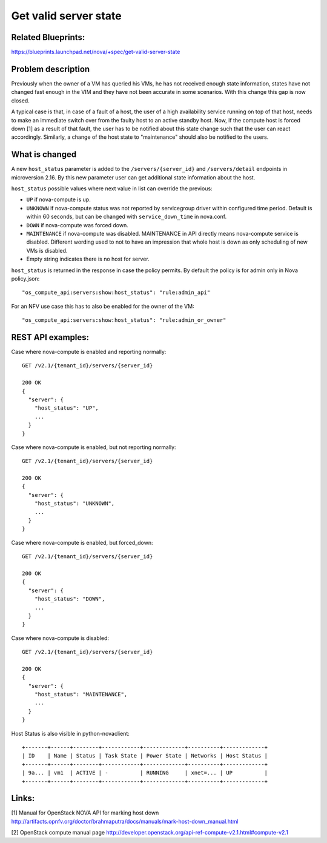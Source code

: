.. This work is licensed under a Creative Commons Attribution 4.0 International License.
.. http://creativecommons.org/licenses/by/4.0

======================
Get valid server state
======================

Related Blueprints:
===================

https://blueprints.launchpad.net/nova/+spec/get-valid-server-state

Problem description
===================

Previously when the owner of a VM has queried his VMs, he has not received
enough state information, states have not changed fast enough in the VIM and
they have not been accurate in some scenarios. With this change this gap is now
closed.

A typical case is that, in case of a fault of a host, the user of a high
availability service running on top of that host, needs to make an immediate
switch over from the faulty host to an active standby host. Now, if the compute
host is forced down [1] as a result of that fault, the user has to be notified
about this state change such that the user can react accordingly. Similarly,
a change of the host state to "maintenance" should also be notified to the
users.

What is changed
===============

A new ``host_status`` parameter is added to the ``/servers/{server_id}`` and
``/servers/detail`` endpoints in microversion 2.16. By this new parameter
user can get additional state information about the host.

``host_status`` possible values where next value in list can override the
previous:

- ``UP`` if nova-compute is up.
- ``UNKNOWN`` if nova-compute status was not reported by servicegroup driver
  within configured time period. Default is within 60 seconds,
  but can be changed with ``service_down_time`` in nova.conf.
- ``DOWN`` if nova-compute was forced down.
- ``MAINTENANCE`` if nova-compute was disabled. MAINTENANCE in API directly
  means nova-compute service is disabled. Different wording used to not to
  have an impression that whole host is down as only scheduling of new VMs
  is disabled.
- Empty string indicates there is no host for server.

``host_status`` is returned in the response in case the policy permits. By
default the policy is for admin only in Nova policy.json::

  "os_compute_api:servers:show:host_status": "rule:admin_api"

For an NFV use case this has to also be enabled for the owner of the VM::

  "os_compute_api:servers:show:host_status": "rule:admin_or_owner"

REST API examples:
==================

Case where nova-compute is enabled and reporting normally::

    GET /v2.1/{tenant_id}/servers/{server_id}

    200 OK
    {
      "server": {
        "host_status": "UP",
        ...
      }
    }

Case where nova-compute is enabled, but not reporting normally::

    GET /v2.1/{tenant_id}/servers/{server_id}

    200 OK
    {
      "server": {
        "host_status": "UNKNOWN",
        ...
      }
    }

Case where nova-compute is enabled, but forced_down::

    GET /v2.1/{tenant_id}/servers/{server_id}

    200 OK
    {
      "server": {
        "host_status": "DOWN",
        ...
      }
    }

Case where nova-compute is disabled::

    GET /v2.1/{tenant_id}/servers/{server_id}

    200 OK
    {
      "server": {
        "host_status": "MAINTENANCE",
        ...
      }
    }

Host Status is also visible in python-novaclient::

  +-------+------+--------+------------+-------------+----------+-------------+
  | ID    | Name | Status | Task State | Power State | Networks | Host Status |
  +-------+------+--------+------------+-------------+----------+-------------+
  | 9a... | vm1  | ACTIVE | -          | RUNNING     | xnet=... | UP          |
  +-------+------+--------+------------+-------------+----------+-------------+

Links:
======

[1] Manual for OpenStack NOVA API for marking host down
http://artifacts.opnfv.org/doctor/brahmaputra/docs/manuals/mark-host-down_manual.html

[2] OpenStack compute manual page
http://developer.openstack.org/api-ref-compute-v2.1.html#compute-v2.1
